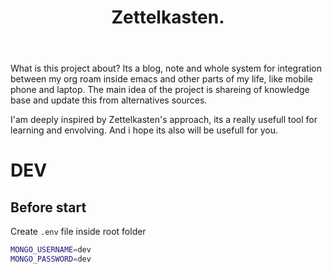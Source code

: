 #+TITLE: Zettelkasten.

What is this project about? Its a blog, note and whole system for integration between my org roam inside emacs and other parts of my life, like mobile phone and laptop. The main idea of the project is shareing of knowledge base and update this from alternatives sources.

I'am deeply inspired by Zettelkasten's approach, its a really usefull tool for learning and envolving. And i hope its also will be usefull for you.


* DEV
** Before start
Create =.env= file inside root folder
#+BEGIN_SRC bash :async :results output
MONGO_USERNAME=dev
MONGO_PASSWORD=dev
#+END_SRC
